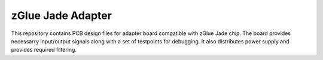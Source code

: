 zGlue Jade Adapter
==================

This repository contains PCB design files for adapter board compatible with zGlue Jade chip.
The board provides necessarry input/output signals along with a set of testpoints for debugging.
It also distributes power supply and provides required filtering.

